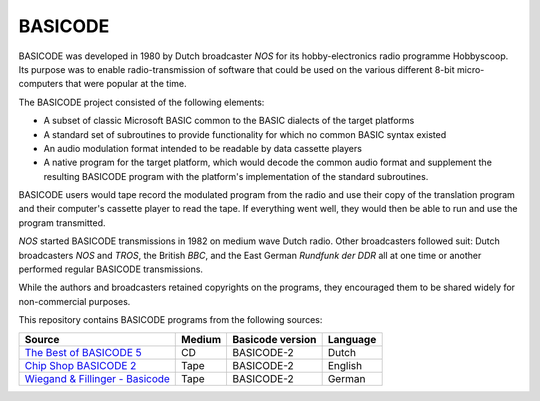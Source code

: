 BASICODE
========

.. image:: http://robhagemans.github.io/basicode/zwart1.jpg

BASICODE was developed in 1980 by Dutch broadcaster *NOS* for its hobby-electronics radio programme Hobbyscoop. 
Its purpose was to enable radio-transmission of software that could be used on the various different 8-bit 
micro-computers that were popular at the time. 

The BASICODE project consisted of the following elements:

- A subset of classic Microsoft BASIC common to the BASIC dialects of the target platforms
- A standard set of subroutines to provide functionality for which no common BASIC syntax existed
- An audio modulation format intended to be readable by data cassette players
- A native program for the target platform, which would decode the common audio format and supplement the 
  resulting BASICODE program with the platform's implementation of the standard subroutines.

BASICODE users would tape record the modulated program from the radio and use their copy of the translation program 
and their computer's cassette player to read the tape. If everything went well, they would then be able to run and 
use the program transmitted. 

*NOS* started BASICODE transmissions in 1982 on medium wave Dutch radio. Other broadcasters followed suit: 
Dutch broadcasters *NOS* and *TROS*, the British *BBC*, and the East German *Rundfunk der DDR* all at one time 
or another performed regular BASICODE transmissions.

While the authors and broadcasters retained copyrights on the programs, they encouraged them to be shared widely 
for non-commercial purposes.


This repository contains BASICODE programs from the following sources:

==================================  ==========  ==================  ==========
Source                              Medium      Basicode version    Language
==================================  ==========  ==================  ==========
`The Best of BASICODE 5`_           CD          BASICODE-2          Dutch
`Chip Shop BASICODE 2`_             Tape        BASICODE-2          English
`Wiegand & Fillinger - Basicode`_   Tape        BASICODE-2          German
==================================  ==========  ==================  ==========

.. _The Best of BASICODE 5: Best_of_Basicode_5/
.. _Chip Shop BASICODE 2: Chip_Shop_Basicode_2/
.. _Wiegand & Fillinger - Basicode: Wiegand_Fillinger_Basicode_2/
